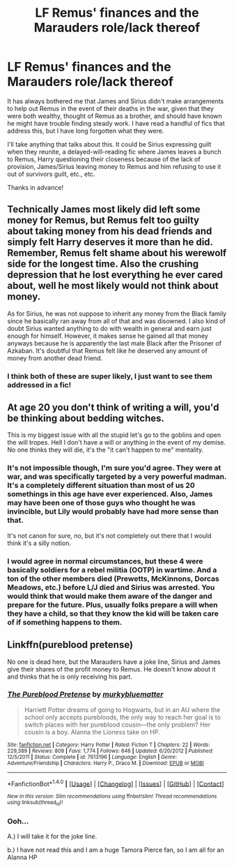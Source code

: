 #+TITLE: LF Remus' finances and the Marauders role/lack thereof

* LF Remus' finances and the Marauders role/lack thereof
:PROPERTIES:
:Author: AshleyAbiding
:Score: 4
:DateUnix: 1515720908.0
:DateShort: 2018-Jan-12
:FlairText: Request
:END:
It has always bothered me that James and Sirius didn't make arrangements to help out Remus in the event of their deaths in the war, given that they were both wealthy, thought of Remus as a brother, and should have known he might have trouble finding steady work. I have read a handful of fics that address this, but I have long forgotten what they were.

I'll take anything that talks about this. It could be Sirius expressing guilt when they reunite, a delayed-will-reading fic where James leaves a bunch to Remus, Harry questioning their closeness because of the lack of provision, James/Sirius leaving money to Remus and him refusing to use it out of survivors guilt, etc., etc.

Thanks in advance!


** Technically James most likely did left some money for Remus, but Remus felt too guilty about taking money from his dead friends and simply felt Harry deserves it more than he did. Remember, Remus felt shame about his werewolf side for the longest time. Also the crushing depression that he lost everything he ever cared about, well he most likely would not think about money.

As for Sirius, he was not suppose to inherit any money from the Black family since he basically ran away from all of that and was disowned. I also kind of doubt Sirius wanted anything to do with wealth in general and earn just enough for himself. However, it makes sense he gained all that money anyways because he is apparently the last male Black after the Prisoner of Azkaban. It's doubtful that Remus felt like he deserved any amount of money from another dead friend.
:PROPERTIES:
:Author: FairyRave
:Score: 6
:DateUnix: 1515741596.0
:DateShort: 2018-Jan-12
:END:

*** I think both of these are super likely, I just want to see them addressed in a fic!
:PROPERTIES:
:Author: AshleyAbiding
:Score: 1
:DateUnix: 1515814392.0
:DateShort: 2018-Jan-13
:END:


** At age 20 you don't think of writing a will, you'd be thinking about bedding witches.

This is my biggest issue with all the stupid let's go to the goblins and open the will tropes. Hell I don't have a will or anything in the event of my demise. No one thinks they will die, it's the "it can't happen to me" mentality.
:PROPERTIES:
:Author: moomoogoat
:Score: 8
:DateUnix: 1515726843.0
:DateShort: 2018-Jan-12
:END:

*** It's not impossible though, I'm sure you'd agree. They were at war, and was specifically targeted by a very powerful madman. It's a completely different situation than most of us 20 somethings in this age have ever experienced. Also, James may have been one of those guys who thought he was invincible, but Lily would probably have had more sense than that.

It's not canon for sure, no, but it's not completely out there that I would think it's a silly notion.
:PROPERTIES:
:Author: DarNak
:Score: 8
:DateUnix: 1515730737.0
:DateShort: 2018-Jan-12
:END:


*** I would agree in normal circumstances, but these 4 were basically soldiers for a rebel militia (OOTP) in wartime. And a ton of the other members died (Prewetts, McKinnons, Dorcas Meadows, etc.) before L/J died and Sirius was arrested. You would think that would make them aware of the danger and prepare for the future. Plus, usually folks prepare a will when they have a child, so that they know the kid will be taken care of if something happens to them.
:PROPERTIES:
:Author: AshleyAbiding
:Score: 1
:DateUnix: 1515814648.0
:DateShort: 2018-Jan-13
:END:


** Linkffn(pureblood pretense)

No one is dead here, but the Marauders have a joke line, Sirius and James give their shares of the profit money to Remus. He doesn't know about it and thinks that he is only receiving his part.
:PROPERTIES:
:Author: heavy__rain
:Score: 2
:DateUnix: 1515760397.0
:DateShort: 2018-Jan-12
:END:

*** [[http://www.fanfiction.net/s/7613196/1/][*/The Pureblood Pretense/*]] by [[https://www.fanfiction.net/u/3489773/murkybluematter][/murkybluematter/]]

#+begin_quote
  Harriett Potter dreams of going to Hogwarts, but in an AU where the school only accepts purebloods, the only way to reach her goal is to switch places with her pureblood cousin---the only problem? Her cousin is a boy. Alanna the Lioness take on HP.
#+end_quote

^{/Site/: [[http://www.fanfiction.net/][fanfiction.net]] *|* /Category/: Harry Potter *|* /Rated/: Fiction T *|* /Chapters/: 22 *|* /Words/: 229,389 *|* /Reviews/: 809 *|* /Favs/: 1,774 *|* /Follows/: 646 *|* /Updated/: 6/20/2012 *|* /Published/: 12/5/2011 *|* /Status/: Complete *|* /id/: 7613196 *|* /Language/: English *|* /Genre/: Adventure/Friendship *|* /Characters/: Harry P., Draco M. *|* /Download/: [[http://www.ff2ebook.com/old/ffn-bot/index.php?id=7613196&source=ff&filetype=epub][EPUB]] or [[http://www.ff2ebook.com/old/ffn-bot/index.php?id=7613196&source=ff&filetype=mobi][MOBI]]}

--------------

*FanfictionBot*^{1.4.0} *|* [[[https://github.com/tusing/reddit-ffn-bot/wiki/Usage][Usage]]] | [[[https://github.com/tusing/reddit-ffn-bot/wiki/Changelog][Changelog]]] | [[[https://github.com/tusing/reddit-ffn-bot/issues/][Issues]]] | [[[https://github.com/tusing/reddit-ffn-bot/][GitHub]]] | [[[https://www.reddit.com/message/compose?to=tusing][Contact]]]

^{/New in this version: Slim recommendations using/ ffnbot!slim! /Thread recommendations using/ linksub(thread_id)!}
:PROPERTIES:
:Author: FanfictionBot
:Score: 1
:DateUnix: 1515760412.0
:DateShort: 2018-Jan-12
:END:


*** Ooh...

A.) I will take it for the joke line.

b.) I have not read this and I am a huge Tamora Pierce fan, so I am all for an Alanna HP
:PROPERTIES:
:Author: AshleyAbiding
:Score: 1
:DateUnix: 1515814744.0
:DateShort: 2018-Jan-13
:END:
